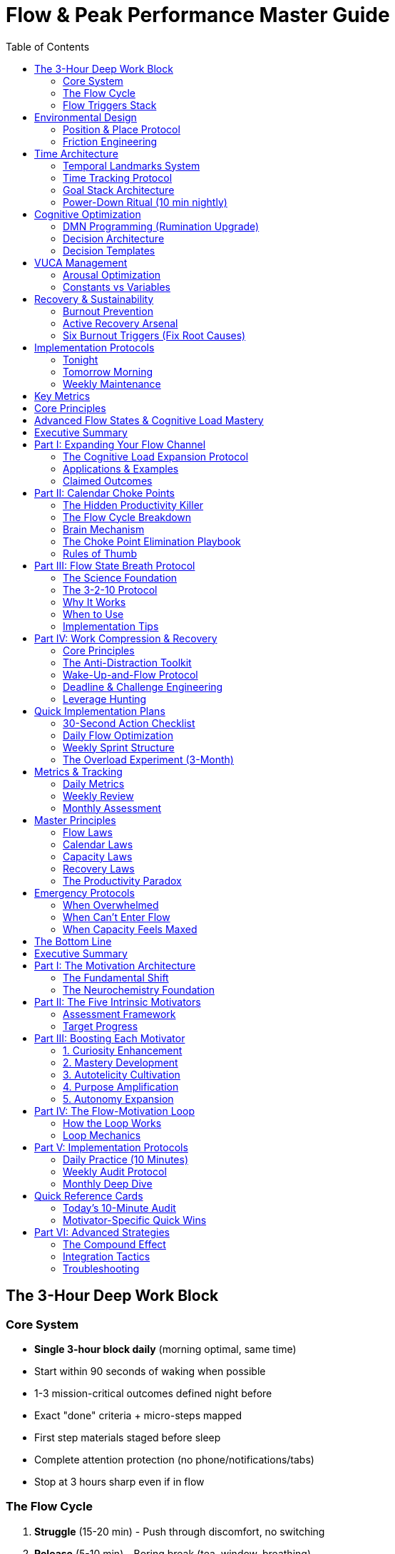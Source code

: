 = Flow & Peak Performance Master Guide
:toc:
:toclevels: 2

== The 3-Hour Deep Work Block

=== Core System
* *Single 3-hour block daily* (morning optimal, same time)
* Start within 90 seconds of waking when possible
* 1-3 mission-critical outcomes defined night before
* Exact "done" criteria + micro-steps mapped
* First step materials staged before sleep
* Complete attention protection (no phone/notifications/tabs)
* Stop at 3 hours sharp even if in flow

=== The Flow Cycle
. *Struggle* (15-20 min) - Push through discomfort, no switching
. *Release* (5-10 min) - Boring break (tea, window, breathing)
. *Flow* (60-120 min) - Single-task, tight feedback loops
. *Recovery* (10-30 min) - Active recovery only

=== Flow Triggers Stack
* *Clear goals* - Visible checklist with micro-steps
* *Immediate feedback* - Real-time progress tracking
* *Challenge-skill balance* - 4% above current ability
* *Unpredictability/Risk* - Stakes that matter
* *Novelty/Complexity* - Fresh problems to solve

== Environmental Design

=== Position & Place Protocol
* *Sit 25%* | *Stand 50%* | *Walk 25%* of work time
* Change position when focus drops
* Change location every ~2 hours or on deeper fatigue
* Pre-stage 3-4 locations with tools ready
* Each location = discrete event with specific goal

=== Friction Engineering
[cols="1,3"]
|===
|Type |Implementation

|*Add Friction*
|Log out of apps, browser-only access, remove from home screen

|*Remove Friction*
|Always-on workstation, staged first step, one-tap wake

|*Eliminate Systemic*
|Password manager, duplicate chargers, meal defaults, cable management
|===

== Time Architecture

=== Temporal Landmarks System
* 4-6 daily alarms marking phase transitions
* Work backwards from "Domino Habit"
* Sample: 5:30am Wake → 8:30am Reboot → 5pm End → 6pm Eating Done → 8:30pm Wind Down → 9pm Sleep
* Pivot immediately when alarm rings

=== Time Tracking Protocol
* *Pre-allocate* - Design ideal week in advance
* *Track retroactively* - Log to 15-min granularity each evening
* *Categorize* - $1000/$100/$10 tasks, recovery, learning, junk
* *Target ratios* - 25% execution, 50% flow, 0% junk, 25% recovery

=== Goal Stack Architecture
. *Purpose* - Problem solving in world
. *High-Hard Goal* - 1-5 year outcome
. *Annual → Quarterly → Monthly → Weekly*
. *Daily GDAs* - 1-3 Goal-Directed Actions

=== Power-Down Ritual (10 min nightly)
. Review goal stack for drift
. Select tomorrow's 1-3 GDAs
. Write micro-steps for first GDA
. Stage workspace and materials
. Note capacity (1-10 scale)

== Cognitive Optimization

=== DMN Programming (Rumination Upgrade)
* *Rule of One* - Single professional pursuit
* *Brain dump* - Weekly 60-180 min cognitive offload
* *Seed prompts* for idle time:
- "What constraint if removed 3x's progress?"
- "What's the next domino?"
- "If only 90 min/day, where?"
- "What can we remove with no loss?"
- "Who already solved 80% of this?"

=== Decision Architecture
. *Define real problem* - "Problem is X because Y; success = Z by [time]"
. *Sharp question* - "Most effective way to achieve [outcome] by [constraint]?"
. *Incubate* - 24-72 hours for big decisions, 10-30 min for urgent
. *Extract & sanity check* - Reversibility, downside cap, expected value

=== Decision Templates
* *Two-way doors* (reversible) - Decide fast, bias to action
* *One-way doors* (irreversible) - Slow down, gather evidence
* *Recurring choices* - Make once, reuse forever
* *Routine scripts* - Exact sequences eliminating decisions

== VUCA Management

=== Arousal Optimization
* Flow triggers ≈ VUCA (Volatility, Uncertainty, Complexity, Ambiguity)
* Limited daily capacity for chaos - place chips strategically
* If professional goals huge → make personal life constant
* Under-aroused → add stakes, novelty, complexity
* Over-aroused → reduce projects, batch, clarify goals

=== Constants vs Variables
* Convert 3-5 personal variables to constants:
- Sleep/wake window
- Meal defaults
- Workout times
- Basic wardrobe
- Location routines

== Recovery & Sustainability

=== Burnout Prevention
* Operate at 80% capacity baseline
* Track daily capacity (1-10 scale)
* If averaging 8+ for week → dial back
* Tactical sprints: 7-14 days max, then mandatory recovery

=== Active Recovery Arsenal
* *Hormetic stressors*: Cold exposure, sauna, strength, zone-2 cardio
* *Post-block*: Hydrate, sunlight, movement, breathwork
* *Weekly*: One stacked recovery (lift + sauna + walk)
* *Boring breaks*: Water, breathing, brief walk (no media)

=== Six Burnout Triggers (Fix Root Causes)
. *Lack of control* → Carve ownership slice
. *Values conflict* → Realign or exit
. *Insufficient reward* → Seek recognition, strip low-value
. *Work overload* → Renegotiate and batch
. *Unfairness* → Address directly or move
. *Community breakdown* → Add syncs, share wins

== Implementation Protocols

=== Tonight
* Choose tomorrow's single most important outcome
* Write first two micro-steps
* Set workspace for immediate start
* Pick mode: maintenance (80%) or sprint

=== Tomorrow Morning
* Flow before phone
* Start within 90 seconds of waking if possible
* 3-hour block at set time
* Work through visible checklist
* Stop at 3 hours regardless

=== Weekly Maintenance
* Friction sweep (30 min) - Fix micro-irritants
* Open loops sweep - Capture and triage
* Time audit - Review category ratios
* Capacity review - Adjust if trending high

== Key Metrics
* *GDA Ratio* - 40-50% of work on highest-leverage
* *Flow Sessions* - Protected deep blocks per week
* *Dispersion Score* - Active pursuits (target: 1)
* *Capacity Average* - Stay below 8/10
* *Time Categories* - 50% flow, 25% execution, 0% junk, 25% recovery

== Core Principles
* Constraint creates focus
* Novelty resets perceived effort
* Systems beat willpower
* Recovery enables consistency
* Attention is finite - protect it
* One thing done deeply > many things shallow
* Boring breaks preserve dopamine sensitivity
* Flow follows struggle - don't quit early

== Advanced Flow States & Cognitive Load Mastery
:toc:
:toc-placement: preamble
:toclevels: 2
:toc-title: Table of Contents

[abstract]
== Executive Summary
Advanced strategies for expanding cognitive capacity, eliminating flow blockers, and achieving peak performance through strategic overload cycles, calendar optimization, and physiological state management.

== Part I: Expanding Your Flow Channel

=== The Cognitive Load Expansion Protocol

==== Core Concept
* *Flow channel* = The challenge-skills window
* Too little challenge = boredom
* Too much challenge = anxiety
* Most people have narrow channels → moderate demands feel stressful
* Goal: Expand upper bound so bigger loads feel manageable

==== The Hysterical Strength Principle
Like lifting cars in emergencies, humans have latent cognitive capacity that surfaces under high stakes. You can handle far more than you think once consequences become real.

==== The Three-Phase Protocol

===== 1. Overload (Time-Boxed)
* Pick one make-or-break goal in core domain
* Ask: "How do I do this in 1/10th the time?"
* Raise real stakes
* Cancel non-essentials
* Go exponential (one heavy backpack) vs incremental (many small tasks)

===== 2. Adapt (Full Immersion)
* Deep work only
* Stress doesn't scale linearly ("stress ceiling")
* Hidden resilience reservoirs surface
* Performance rises to meet load

===== 3. Deload (Recovery)
* After sprint (3-6 months), drop to baseline
* Cognitive elasticity makes previous load feel light
* Capacity gains stick permanently

=== Applications & Examples
* Writing blitz: 10 chapters in one week
* Product ownership: Massive feature in compressed time
* Accelerated promotion: IC runs entire unit for sprint
* Research compression: Year's work in quarter

=== Claimed Outcomes
* Permanently larger capacity window
* Lower perceived stress at prior loads
* Faster path to bigger goals
* Identity expansion
* Baseline recalibration

== Part II: Calendar Choke Points

=== The Hidden Productivity Killer
Your biggest productivity killer isn't distraction—it's calendar choke points: small scheduled obligations that fragment your day and make deep work feel not worth starting.

=== The Flow Cycle Breakdown

==== The Four Phases
. *Struggle* - Effortful ramp-up (norepinephrine high)
. *Release* - Let go of conscious control
. *Flow* - Deep, effortless focus and performance
. *Recovery* - Replenish and consolidate

WARNING: Choke points block Struggle → Release, preventing flow entry

=== Brain Mechanism
* Meetings keep dorsolateral prefrontal cortex (DLPFC) tracking future
* Flow needs transient hypofrontality (prefrontal quieting)
* DLPFC counting down = rationed effort, resistance to hard tasks
* Even one 30-min meeting alters entire day's consciousness

=== The Choke Point Elimination Playbook

==== 1. Collapse & Shorten
Hierarchy of reduction:
. In-person → Zoom
. Zoom → Phone
. Phone → Email
. Email → Text
. Text → Cancel

Cut remaining meetings by ~25% in length

==== 2. Batch & Bookend
* Put meetings together at start/end of day (never mid-day)
* Start 5 min after hour for natural buffers
* Create meeting days vs flow days

==== 3. The "Flow No" Policy
Category bans using this script:
. Polite acknowledgment
. Admit limits
. State specific priority
. Don't backtrack

Example: "No weekday social meetups while on X project"

==== 4. Build Immersion Runway
* Protect 3-4 choke-point-free days in next 10 days
* One day/week for meetings
* Other days wide open for single big task

==== 5. Fix Calendar Reality Drift
* Put ALL real constraints on calendar
* Include pickups, chores, deadlines
* Add recovery days as events

=== Rules of Thumb
* Every yes to choke point = no to biggest goal
* Measure creative life by total immersion days
* Protect flow days like client meetings

== Part III: Flow State Breath Protocol

=== The Science Foundation

==== Autonomic Nervous System
* Sympathetic = fight/flight
* Parasympathetic = rest/digest
* Breath directly influences balance

==== The Flow Channel
Flow occurs at moderate arousal where challenge ≈ skill

==== Performance Physiology
In musicians entering flow:
* Heart rate drops
* Blood pressure lowers
* Muscles relax
* State matches task demands

=== The 3-2-10 Protocol

==== Setup
* Posture: Sit tall, shoulders relaxed, hands on thighs
* Environment: Quiet if possible

==== Breath Cycle (One Rep)
. *Inhale* - 3 seconds (through nose)
. *Hold* - 2 seconds
. *Exhale* - 10 seconds (through mouth, slow and steady)

==== Execution
* Do 3 rounds (total 9 breaths)
* Optional: Raise then lower hand during exhale to "pour out" tension

=== Why It Works
* Long exhale stimulates vagus nerve
* Parasympathetic activation → calm body, clear mind
* Brief hold elevates CO₂ → anchors focus
* Net effect: Reduces stress while preserving alertness

=== When to Use

==== Pre-Focus Primer
* Before deep work sessions
* Before presentations
* Before practice/performance

==== Mid-Task Reset
* When anxiety spikes
* When attention frays
* When switching tasks

==== Anywhere Protocol
* At desk
* In line
* During transport
* To rebalance baseline stress

=== Implementation Tips
* Keep exhale truly slow - that's the lever
* If agitated, do 2-3 sets with pauses
* Don't overthink cadence - consistency > precision
* Pair with single clear task + time-box

== Part IV: Work Compression & Recovery

=== Core Principles

==== Recovery > Relaxation
* *Active recovery*: Sleep, heat/cold, sensory deprivation
* *Passive "relaxing"*: TV/scrolling = low effort, low recovery
* Active recovery actually restores; passive doesn't

==== Work Less, Get More
* Cap weekly hours below norm
* Forces priority clarity
* Drives leverage thinking
* Avoid task-completion dopamine trap

=== The Anti-Distraction Toolkit

==== Low-Stim Breaks
* "Wall staring" protocol
* Make breaks more boring than work
* Brain craves return to task

==== Distraction Recovery
* Treat attention like snow globe
* Let it settle before resuming
* No immediate re-entry

==== Environment/Position Resets
* Sit → Stand → Treadmill rotation
* Change rooms to reset perceived effort
* Each location = fresh start

==== Chronotype Protection
* Identify personal peak hours
* Reserve for deep work only
* Push errands/meetings to trough

=== Wake-Up-and-Flow Protocol
. 90-180 min deep block immediately after waking
. Active recovery routine
. Re-enter for second block
. Repeat cycle

=== Deadline & Challenge Engineering
* Use short, tight deadlines to induce flow
* Run 1-3 month challenge sprints
* Load far above comfort
* Follow with deload period

=== Leverage Hunting
Priority hierarchy:
. High-impact, low-certainty moves (hiring, partnerships)
. Leverage maximization (output per hour)
. Throughput (total output)

== Quick Implementation Plans

=== 30-Second Action Checklist
☐ Delete/decline 1-2 low-value meetings +
☐ Batch remaining meetings to one block +
☐ Set simple policy ban for 2 weeks +
☐ Block two consecutive open days this week

=== Daily Flow Optimization
.Morning
* Wake-up-and-flow block (90-120 min)
* 3-2-10 breath protocol before starting
* Phone in another room
* Single task only

.Midday
* Position/location reset
* Low-stim break
* Second flow block

.Evening
* Active recovery protocol
* Calendar reality check
* Tomorrow's flow runway prep

=== Weekly Sprint Structure
* *Monday-Tuesday*: Immersion runway (no meetings)
* *Wednesday*: Meeting batch day
* *Thursday-Friday*: Second immersion runway
* *Weekend*: Active recovery + planning

=== The Overload Experiment (3-Month)
.Month 1: Baseline
* Track current capacity
* Identify stretch goal
* Clear calendar

.Month 2-3: Overload
* 10x compression target
* Cancel non-essentials
* Full immersion mode
* Daily flow metrics

.Month 4: Deload
* Return to baseline
* Measure capacity gains
* Lock in new normal

== Metrics & Tracking

=== Daily Metrics
* Flow sessions achieved: ___
* Choke points encountered: ___
* Deep work hours: ___
* Breath protocols completed: ___
* Recovery activities: ___

=== Weekly Review
* Immersion runway days: ___
* Meeting reduction %: ___
* Leverage ratio improvement: ___
* Capacity expansion feeling (1-10): ___

=== Monthly Assessment
* Baseline stress at prior load
* Output per hour increase
* Identity expansion markers
* Sustainable pace check

== Master Principles

=== Flow Laws
* Choke points kill flow before it starts
* Recovery enables repetition
* Breath controls nervous system
* Challenge expansion = capacity expansion

=== Calendar Laws
* Every yes is a no to something else
* Batching beats spreading
* Protection requires policy
* Reality on calendar or it doesn't exist

=== Capacity Laws
* Stress has a ceiling
* Resilience surfaces under stakes
* Elasticity makes gains permanent
* Overload → Adapt → Deload

=== Recovery Laws
* Active beats passive
* Sleep is non-negotiable
* Cold/heat trigger adaptation
* Boredom enhances focus

=== The Productivity Paradox
Work less → Force prioritization → Increase leverage → Achieve more

== Emergency Protocols

=== When Overwhelmed
. Stop and breathe (3-2-10 protocol)
. Cancel next 2 non-essential items
. Pick ONE task for next 90 min
. Turn off all notifications
. Start with 5 minutes only

=== When Can't Enter Flow
. Check for hidden choke points
. Reset with position change
. Do breath protocol
. Lower challenge by 10%
. Commit to just 15 minutes

=== When Capacity Feels Maxed
. Schedule immediate deload week
. Cut commitments by 30%
. Add 2 recovery activities daily
. Sleep 1 extra hour
. Reassess in 7 days

== The Bottom Line
Your cognitive capacity isn't fixed—it's elastic. By eliminating calendar choke points, managing your physiological state through breath, and strategically cycling through overload and recovery, you can permanently expand what feels manageable while reducing perceived stress. The key isn't working harder; it's creating the conditions where your highest capabilities naturally emerge.



[abstract]
== Executive Summary
A comprehensive guide to building sustainable, powerful drive through intrinsic motivation rather than external rewards, creating a self-reinforcing loop where intrinsic motivation triggers flow, which amplifies motivation further.

== Part I: The Motivation Architecture

=== The Fundamental Shift
* Extrinsic rewards (money, status, praise) ignite but fade
* Intrinsic fuel sustains effort and compounds into flow
* Sustainable drive comes from internal sources
* Goal: Create self-reinforcing loop of motivation → flow → more motivation

=== The Neurochemistry Foundation
* *Intrinsic drivers increase*:
- Dopamine (reward anticipation)
- Norepinephrine (focus and alertness)
- Acetylcholine (attention and learning)
* *Flow adds*:
- Endorphins (pleasure and pain relief)
- Anandamide (lateral thinking)
- Serotonin (mood elevation)
- Oxytocin (connection and trust)
* Result: Reinforced motivation and well-being

== Part II: The Five Intrinsic Motivators

=== Assessment Framework
Rate each motivator from 1-10 to establish baseline:

[cols="1,3,3"]
|===
|Motivator |Definition |Assessment Question

|*Curiosity*
|What you explore
|Do you need to learn about your work even off-hours?

|*Mastery*
|What you improve
|Do you crave getting better at core skills?

|*Autotelicity*
|What you love
|Do you enjoy the activities themselves?

|*Purpose*
|What you impact
|Does the work serve a cause you believe in?

|*Autonomy*
|What you choose
|Do you control the when/what/how?
|===

=== Target Progress
* Raise each motivator ~5 points/year
* Aim for "50/50" total score
* Re-balance as life/work shifts
* Focus on lowest scores first

== Part III: Boosting Each Motivator

=== 1. Curiosity Enhancement

==== Strategy: Leverage + Immediate Feedback
* Learn things that change outcomes today
* See effects quickly
* Tighten learn → apply → result loop

==== Implementation
. Choose one problem to explore
. Read/watch 30-60 minutes on topic
. Apply learning same day
. Record and review results
. Share insights with others

==== Curiosity Amplifiers
* Follow rabbit holes deliberately
* Ask "why" five times deeper
* Connect disparate fields
* Document questions that arise

=== 2. Mastery Development

==== Strategy: Deliberate Practice
* List work-critical skills and sub-skills
* Practice on edge of competence
* Rapid error-correction
* Real-world feedback loops

==== Implementation
. Define 1 core sub-skill to improve
. Schedule 3× 25-minute practice blocks weekly
. Get feedback within 24 hours
. Track progress metrics
. Adjust difficulty to maintain challenge

==== Mastery Accelerators
* Find a coach or mentor
* Record practice sessions
* Create skill progression maps
* Join communities of practice

=== 3. Autotelicity Cultivation

==== Strategy: Lean Into Strengths
* Build day around natural abilities
* Strengths trigger flow
* Flow creates enjoyment
* Enjoyment reinforces activity

==== Implementation
. Identify top 3 strengths
. Rescope work to use strengths
. Place strength-based tasks in prime hours
. Delegate or minimize weakness areas
. Celebrate strength-based wins

==== Autotelicity Enhancers
* Gamify routine tasks
* Add personal challenges
* Create beauty in work
* Focus on craft over outcome

=== 4. Purpose Amplification

==== Strategy: Link Tasks to Mission
* Write one-line purpose statement
* Connect each task to larger mission
* Purpose drives persistence
* Make impact visible

==== Implementation
. Draft 1-sentence life/work mission
. Annotate top 3 daily tasks with purpose link
. Track impact metrics weekly
. Share impact stories
. Connect with beneficiaries

==== Purpose Deepeners
* Volunteer in related areas
* Meet end users/customers
* Document transformation stories
* Create impact visualization

=== 5. Autonomy Expansion

==== Two-Pronged Approach

===== Perceptual Autonomy (Macro)
* Reframe low-control role as chosen stepping stone
* View constraints as self-selected challenges
* Own the choice to be there
* Design your trajectory

===== Executable "FU Autonomy"
* Grow skills that create options
* Build network for opportunities
* Develop knowledge that's portable
* Create financial buffer

==== Implementation
. Claim one decision in next work block
. Start weekly FU-skills development (1 hour)
. Build one relationship monthly
. Save for 3-6 month runway
. Document your unique value

==== Autonomy Builders
* Negotiate flexible arrangements
* Propose new projects
* Create standard operating procedures
* Become indispensable then renegotiate

== Part IV: The Flow-Motivation Loop

=== How the Loop Works
. Intrinsic motivators trigger flow conditions
. Flow amplifies those same motivators
. Enhanced motivators make flow easier
. Virtuous cycle of effortless exertion

=== Loop Mechanics

==== Curiosity → Flow
* Questions create clear goals
* Learning provides immediate feedback
* Novel challenges match skills

==== Mastery → Flow
* Skill development enables higher challenges
* Practice creates pattern recognition
* Competence reduces cognitive load

==== Autotelicity → Flow
* Enjoyment lowers resistance
* Strengths align with challenges
* Positive emotions prime flow

==== Purpose → Flow
* Mission provides clear direction
* Impact creates meaning
* Values align with action

==== Autonomy → Flow
* Control reduces anxiety
* Choice enables optimization
* Freedom allows full engagement

== Part V: Implementation Protocols

=== Daily Practice (10 Minutes)

==== Morning Assessment
. Rate energy/motivation (1-10)
. Identify lowest motivator
. Set one micro-experiment
. Link first task to purpose

==== Evening Review
. Note motivation peaks
. Identify what triggered them
. Plan tomorrow's experiment
. Celebrate one win

=== Weekly Audit Protocol

==== Sunday Planning (30 Minutes)
. Re-score all five motivators
. Compare to last week
. Pick lowest scorer to focus
. Design 3 experiments
. Schedule implementation

==== Friday Review (15 Minutes)
. Which experiments worked?
. What surprised you?
. Where did flow emerge?
. What needs adjustment?

=== Monthly Deep Dive

==== Motivator Analysis
* Graph scores over time
* Identify trends
* Note correlations with performance
* Adjust strategies

==== Experiment Results
* Compile successful experiments
* Create standard practices
* Share with others
* Plan next month's focus

== Quick Reference Cards

=== Today's 10-Minute Audit
. Score C/M/Au/P/Au (1-10)
. Circle the lowest
. Write one experiment for this week
. Take immediate action

=== Motivator-Specific Quick Wins

==== Curiosity Boost
* Choose one problem
* Research 30-60 minutes
* Apply today
* Record result

==== Mastery Sprint
* Define 1 sub-skill
* Practice 25 minutes
* Get feedback
* Iterate tomorrow

==== Autotelicity Shift
* Use top strength first thing
* Add game element
* Focus on craft
* Enjoy process

==== Purpose Connection
* Write mission statement
* Link 3 tasks to mission
* Share impact story
* Thank beneficiary

==== Autonomy Claim
* Make one decision
* Learn one portable skill
* Build one relationship
* Save one month's expenses

== Part VI: Advanced Strategies

=== The Compound Effect
* Small daily improvements = exponential growth
* 1% better daily = 37x better in year
* Focus on systems over goals
* Trust the process

=== Integration Tactics
* Stack motivators (curiosity + mastery)
* Cross-pollinate experiments
* Share journey publicly
* Find accountability partner

=== Troubleshooting

==== When Motivation Drops
. Check physical basics (sleep, nutrition, movement)
. Reduce scope to tiny wins
. Revisit purpose statement
. Change environment
. Seek peer support

==== When Flow Eludes
. Lower challenge 10%
. Increase feedback frequency
. Clarify goals
. Remove distractions
. Use flow triggers
